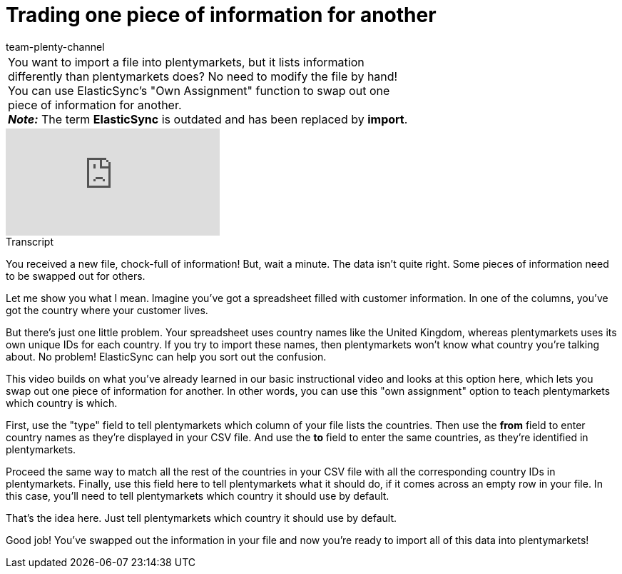 = Trading one piece of information for another
:index: false
:id: K4S3OWS
:author: team-plenty-channel

//tag::einleitung[]
[cols="2, 1" grid=none]
|===
|You want to import a file into plentymarkets, but it lists information differently than plentymarkets does? No need to modify the file by hand! You can use ElasticSync's "Own Assignment" function to swap out one piece of information for another. +
*_Note:_* The term *ElasticSync* is outdated and has been replaced by *import*.
|
|===
//end::einleitung[]

video::329761532[vimeo]

// tag::transkript[]
[.collapseBox]
.Transcript
--
You received a new file, chock-full of information!
But, wait a minute. The data isn't quite right. Some pieces of information need to be swapped out for others.

Let me show you what I mean. Imagine you've got a spreadsheet filled with customer information.
In one of the columns, you've got the country where your customer lives.

But there's just one little problem. Your spreadsheet uses country names like the United Kingdom, whereas plentymarkets uses its own unique IDs for each country. If you try to import these names, then plentymarkets won't know what country you're talking about.
No problem! ElasticSync can help you sort out the confusion.

This video builds on what you've already learned in our basic instructional video and looks at this option here, which lets you swap out one piece of information for another.
In other words, you can use this "own assignment" option to teach plentymarkets which country is which.

First, use the "type" field to tell plentymarkets which column of your file lists the countries.
Then use the *from* field to enter country names as they're displayed in your CSV file.
And use the *to* field to enter the same countries, as they're identified in plentymarkets.

Proceed the same way to match all the rest of the countries in your CSV file with all the corresponding country IDs in plentymarkets.
Finally, use this field here to tell plentymarkets what it should do, if it comes across an empty row in your file.
In this case, you'll need to tell plentymarkets which country it should use by default.

That's the idea here.
Just tell plentymarkets which country it should use by default.

Good job! You've swapped out the information in your file and now you're ready to import all of this data into plentymarkets!
--
//end::transkript[]
